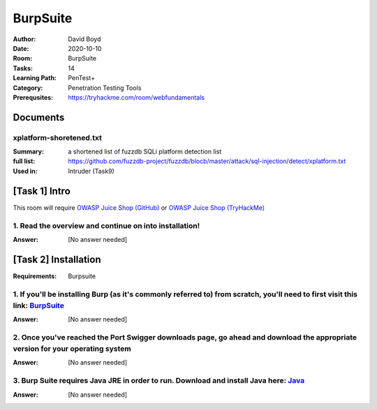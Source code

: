 BurpSuite
##########
:Author: David Boyd
:Date: 2020-10-10
:Room: BurpSuite
:Tasks: 14
:Learning Path: PenTest+
:Category: Penetration Testing Tools
:Prerequsites: https://tryhackme.com/room/webfundamentals

Documents
*********

xplatform-shoretened.txt
========================
:Summary: a shortened list of fuzzdb SQLi platform detection list
:full list: https://github.com/fuzzdb-project/fuzzdb/blocb/master/attack/sql-injection/detect/xplatform.txt
:Used in: Intruder (Task9)

[Task 1] Intro
**************

This room will require `OWASP Juice Shop (GitHub)
<https://github.com/bkimminich/juice-shop#from-sources>`_ or `OWASP Juice Shop
(TryHackMe) <https://tryhackme.com/room/owaspjuiceshop>`_

1. Read the overview and continue on into installation!
=======================================================
:Answer: [No answer needed]

[Task 2] Installation
*********************
:Requirements: Burpsuite

1. If you'll be installing Burp (as it's commonly referred to) from scratch, you'll need to first visit this link: `BurpSuite <https://portswigger.net/burp/communitydownload>`_
==================================================================================================================================================================
:Answer: [No answer needed]

2. Once you've reached the Port Swigger downloads page, go ahead and download the appropriate version for your operating system
===============================================================================================================================
:Answer: [No answer needed]

3. Burp Suite requires Java JRE in order to run. Download and install Java here: `Java <https://www.java.com/en/download/>`_
==================================================================================================================
:Answer: [No answer needed]

.. [Task 3] Gettin' [CA] Certified!
.. ********************************
.. :Requirements: `Foxy Proxy <https://addons.mozilla.org/en-US/firefox/addon/foxyproxy-standard/`_
..
.. 1. Launch Burp!
.. ===============
.. :Answer: [No answer needed]
..
.. 2. Once this pops-up, click 'Temporary project' and then 'Next'.
.. ================================================================
.. :Answer: [No answer needed]
..
.. 3. Next, we'll be prompted to ask for what configuration we'd like to use. For now, select 'Use Burp defaults'.
.. ===============================================================================================================
.. :Answer: [No answer needed]
..
.. 4. Finally, let's go ahead and Start Burp! Click 'Start Burp' now!
.. ==================================================================
.. :Answer: [No answer needed]
..
.. 5. Since we now have Burp Suite running, the proxy service will have started by default with it. In order to fully leverage this proxy, we'll have to install the CA certificate included with Burp Suite (otherwise we won't be able to load anything with SSL). To do this, let's launch Firefox now!)
.. ========================================================================================================================================================================================================================================================================================================
.. :Answer: [No answer needed]
..
.. Note: you can use any browser as long as you set up a forward proxy for it.
..
.. 6. Navigate to the following link to install FoxyProxy Standard. Go ahead and install this now!
.. ===============================================================================================
.. :Answer: [No answer needed]
..
.. 7. Next, we'll move onto adding the certificate for Burp!
.. =========================================================
.. :Answer: [No answer needed]
..
.. Setup Web Browser Proxy to proxy Burpsuite
.. ------------------------------------------
..
.. **Foxy Proxy > Options > Add**
..
.. +------------------+-----------+
.. | Setting          | Value     |
.. +==================+===========+
.. | Title            | Burp      |
.. +------------------+-----------+
.. | Proxy Type       | HTTP      |
.. +------------------+-----------+
.. | Proxy IP address | 127.0.0.1 |
.. +------------------+-----------+
.. | Port             | 8080      |
.. +------------------+-----------+
..
.. **Save**
..
.. Web Browser > Proxy Extension > burp (enable)
.. ---------------------------------------------
..
.. Click on the FoxyProxy extension icon again and select 'Burp'
..
.. 8. With Firefox, navigate to the following address: http://localhost:8080
.. =========================================================================
.. :Answer: [No answer needed]
..
.. 9. Click on 'CA Certificate' in the top right to download and save the CA Certificate
.. =====================================================================================
.. :Answer: [No answer needed]
..
.. 10. Click on 'View Certificates'
.. ================================
.. :Answer: [No answer needed]
..
.. 11. Next, in the Authorities tab click on 'Import'
.. ==================================================
.. :Answer: [No answer needed]
..
.. 12. Navigate to where you saved the CA Certificate we downloaded previously. Click 'OK' once you've selected this certificate.
.. ==============================================================================================================================
.. :Answer: [No answer needed]
..
.. 13. Select 'OK' once you've done this. Congrats, we've now installed the Burp Suite CA Certificate!
.. ===================================================================================================
.. :Answer: [No answer needed]
..
.. Overview
.. --------
..
.. Install Burpsuite CA Certificate on Web Browser (Firefox)
..
.. 	- Web Browser > http://localhost:8080 (127.0.0.1:8080)
.. 	- Download CA Certificate
.. 	- Menu > Preferences > Find in Preferences: cert
.. 	- View Certificates > Import > cacert.der
.. 	- [Checkbox] Trust the CA ti identify web sites
.. 	- [Checkbox] Trust the CA ti identify email users
..
.. [Task 4] Burpsuite Features
.. ***************************
..
.. payload
.. 	items form our word list
..
.. set of payloads
.. 	one wordlist
..
.. Overview of each BurpSuite section:
.. ===================================
..
.. 	- **Proxy** - What allows us to funnel traffic through Burp Suite for further analysis
.. 	- **Target** - How we set the scope of our project. We can also use this to effectively create a site map of the application we are testing.
.. 	- **Intruder** - Incredibly powerful tool for everything from field fuzzing to credential stuffing and more
.. 	- **Repeater** - Allows us to 'repeat' requests that have previously been made with or without modification. Often used in a precursor step to fuzzing with the aforementioned Intruder
.. 	- **Sequencer** - Analyzes the 'randomness' present in parts of the web app which are intended to be unpredictable. This is commonly used for testing session cookies
.. 	- **Decoder** - As the name suggests, Decoder is a tool that allows us to perform various transforms on pieces of data. These transforms vary from decoding/encoding to various bases or URL encoding.
.. 	- **Comparer** - Comparer as you might have guessed is a tool we can use to compare different responses or other pieces of data such as site maps or proxy histories (awesome for access control issue testing). This is very similar to the Linux tool diff.
.. 	- **Extender** - Similar to adding mods to a game like Minecraft, Extender allows us to add components such as tool integrations, additional scan definitions, and more!
.. 	- **Scanner** - Automated web vulnerability scanner that can highlight areas of the application for further manual investigation or possible exploitation with another section of Burp. This feature, while not in the community edition of Burp Suite, is still a key facet of performing a web application test.)
..
.. 1. Which tool in Burp Suite can we use to perform a 'diff' on responses and other pieces of data?
.. =================================================================================================
.. :Answer: Comparer
..
.. 2. What tool could we use to analyze randomness in different pieces of data such as password reset tokens?
.. ==========================================================================================================
.. :Answer: Sequencer
..
.. 3. Which tool can we use to set the scope of our project?
.. =========================================================
.. :Answer: Target
..
.. 4. While only available in the premium versions of Burp Suite, which tool can we use to automatically identify different vulnerabilities in the application we are examining?
.. =============================================================================================================================================================================
.. :Answer: Scanner
..
.. 5. Encoding or decoding data can be particularly useful when examining URL parameters or protections on a form, which tool allows us to do just that?
.. =====================================================================================================================================================
.. :Answer: Decorder
..
.. 6. Which tool allows us to redirect our web traffic into Burp for further examination?
.. ======================================================================================
.. :Answer: Proxy
..
.. 7. Simple in concept but powerful in execution, which tool allows us to reissue requests?
.. =========================================================================================
.. :Answer: Repeater
..
.. 8. With four modes, which tool in Burp can we use for a variety of purposes such as field fuzzing?
.. ==================================================================================================
.. :Answer: Intruder
..
.. 9. Last but certainly not least, which tool allows us to modify Burp Suite via the addition of extensions?
.. ==========================================================================================================
.. :Answer: Extender
..
.. [Task 5] Engage in Dark Mode
.. ****************************
..
.. 1. With Burp Suite launched, let's first navigate to the 'User options' tab.
.. ============================================================================
.. :Answer: [No answer needed]
..
.. 2. Now, click on the 'Look and feel' drop-down menu. Select 'Darcula'.
.. =======================================================================
.. :Answer: [No answer needed]
..
.. 3. Finally, close and relaunch Burp Suite to have dark theme (or whichever theme you picked) take effect.
.. =========================================================================================================
.. :Answer: [No answer needed]
..
.. [Task 6] Proxy
.. **************
..
.. Deploy the VM attached to this task!
..
.. 1. To complete this task you need to connect to the TryHackMe network through OpenVPN. If you're using the in-browser machine this isn't needed (but make sure you're accessing the machine and using Burp inside the in-browser machine).
.. ==========================================================================================================================================================================================================================================
.. :Answer: [No answer needed]
..
.. 2. By default, the Burp Suite proxy listens on only one interface. What is it? Use the format of IP:PORT
.. ========================================================================================================
.. :Answer: [No answer needed]
..
.. 3. In Burp Suite, navigate to the Intercept sub-tab of the Proxy section. Enable Intercept
.. ==========================================================================================
.. :Answer: [No answer needed]
..
.. 4. Take a look at the actions, which shortcut allows us to forward the request to Repeater?
.. ===========================================================================================
.. :Answer: CTRL-R
..
.. 5. How about if we wanted to forward our request to Intruder?
.. =============================================================
.. :Answer: CTRL-I
..
.. 6. What is the name of the first section wherein general web requests (GET/POST) are saved?
.. ===========================================================================================
.. :Answer: HTTP history
..
.. 7. Defined in RFC 6455 as a low-latency communication protocol that doesn't require HTTP encapsulation, what is the name of the second section of our saved history in Burp Suite? These are commonly used in collaborate application which require real-time updates (Google Docs is an excellent example here).
.. =================================================================================================================================================================================================================================================================================================================
.. :Answer: WebSockets history
..
.. 8. Before we move onto exploring our target definition, let's take a look at some of the advanced customization we can utilize in the Burp proxy. Move over to the Options section of the Proxy tab and scroll down to Intercept Client Requests. Here we can apply further fine-grained rules to define which requests we would like to intercept. Perhaps the most useful out of the default rules is our only AND rule. What is it's match type?
.. ===================================================================================================================================================================================================================================================================================================================================================================================================================================================
.. :Answer: URL
..
.. 9. How about it's 'Relationship'? In this situation, enabling this match rule can be incredibly useful following target definition as we can effectively leave intercept on permanently (unless we need to navigate without intercept) as it won't disturb sites which are outside of our scope - something which is particularly nice if we need to Google something in the same browser.
.. ==========================================================================================================================================================================================================================================================================================================================================================================================
.. :Answer: Is in target scope
..
.. [Task 7] Target Definition
.. **************************
..
.. 1. Before leaving the Proxy tab, switch Intercept to disabled. We'll still see the pages we navigate to in our history and the target tab, just having Intercept constantly stopping our requests for this next bit will get old fast.
.. ======================================================================================================================================================================================================================================
.. :Answer: [No answer needed]
..
.. 2. Navigate to the Target tab in Burp. In our last task, Proxy, we browsed to the website on our target machine (in this case OWASP Juice Shop). Find our target site in this list and right-click on it. Select 'Add to scope'.
.. =================================================================================================================================================================================================================================
.. :Answer: [No answer needed]
..
.. 3. Clicking 'Add to scope' will trigger a pop-up. This will stop Burp from sending out-of-scope items to our site map.
.. ========================================================================================================================================================
.. :Answer: [No answer needed]
..
.. 4. Select 'Yes' to close the popup.
.. ===================================
.. :Answer: [No answer needed]
..
.. 5. Browse around the rest of the application to build out our page structure in the target tab. Once you've visited most of the pages of the site return to Burp Suite and expand the various levels of the application directory. What do we call this representation of the collective web application?
.. =========================================================================================================================================================================================================================================================================================================
.. :Answer: site map
..
.. 6. What is the term for browsing the application as a normal user prior to examining it further?
.. ================================================================================================
.. :Answer: happy path
..
.. 7. One last thing before moving on. Within the target tab, you may have noticed a sub-tab for issue definitions. Click into that now.
.. =====================================================================================================================================
.. :Answer: [No answer needed]
..
.. 8. The issue definitions found here are how Burp Suite defines issues within reporting. While getting started, these issue definitions can be particularly helpful for understanding and categorizing various findings we might have.  Which poisoning issue arises when an application behind a cache process input that is not included in the cache key?
.. ===========================================================================================================================================================================================================================================================================================================================================================
.. :Answer: Web cache poisoning
..
.. [Task 8] Puttin' it on Repeat[er]
.. *********************************
..
.. [Task 9] Help! There's an Intruder!
.. ***********************************
..
.. [Task 10] As it turns out the machines are better at math than us
.. *****************************************************************
..
.. [Task 11] Decoder and Comparer
.. ******************************
..
.. [Task 12] Installing some Mods [Extender]
.. *****************************************
..
.. [Task 13] But wait, there's more!
.. *********************************
..
.. [Task 14] Extra Credit
.. **********************
..
.. Additional Information
.. **********************
..
.. Intruder
.. --------
..
.. Allows repeat testing nce a 'proof of conecpt' has been established.
..
.. **Common Usage:**
..
.. 	- enumerating:
.. 		- identifers (usernames, etc)
.. 		- cycling thorugh predicatble session/password recovery tokens
.. 		- attempting simple password guessing
.. 	- harvesting (through grepping our responses)
.. 		- data from profiles
.. 		- other pages of interest
.. 	- fuzzing for vulnerabilities
.. 		- SQL injection
.. 		- XSS
.. 		- file path traversal
..
.. **Attack Type:**
..
.. positions = fields (username, password, whatever, etc.)
.. payload = item in wordlist
.. set of payloads = one wordlist
..
.. Sniper
.. 	The most popular attack type,
.. 	this cycles through out selected positions, putting the next available
.. 	payload (items from our wordlist) in each position in turn.
.. 	This uses only one set of payloads (one wordlist)
..
..
.. Battering ram
.. 	Similar to Sniper,
.. 	Battering Ram uses only one set of payloads.  Unlike Sniper,
.. 	Battering ram puts every payload into *every selected position*.
.. 	Think about how a bettering ram makes contact across a large surface with a
.. 	single surface, hence the name Battering ram for this attack type.
..
.. Pitchfork
.. 	Allows us to use *multiple payload sets* (one per position selected)
.. 	and iterate through both paylod sets *simulataneously*.
.. 	For example, if we selected two positions
.. 		(say a username field and a password field),
.. 	we can provide a username and password payload list.
.. 	Intruder will then cycle through the combinations of usernames & passwords,
.. 	resulting in a total number of combinations equalling the
.. 	*smallest payload* set provided.
..
.. Cluster bomb
.. 	Allows us to use multiple payload sets (one per position selected) and
.. 	iterate through all combinations of the payload lists we provide.
.. 	For example, if we selected two poistions
.. 		(say a username field and a password field),
.. 	we can provide a username and password payload list.
.. 	Intruder will then cycle through the combinations of usernames & passwords,
.. 	resulting in a total number of combinations equalling
.. 	*usernames x passwords*.
.. 	:NOTE: Can get lengthy if you're using the community edition of Burp.
..
..
.. positions = fields (username, password, whatever, etc.)
.. payload = item in wordlist
.. set of payloads = one wordlist
..
.. +---------------+-----------------------------+-----------------------------------------------+
.. | Attack Type   | Payload (nSets/position)    | Iteration (set/position)                      |
.. +===============+=============================+===============================================+
.. | Sniper        | single (payload++/position) | iterate next payload in each position in turn |
.. +---------------+-----------------------------+-----------------------------------------------+
.. | Battering ram | single (one/position)       | iterate simulataneiously                      |
.. +---------------+-----------------------------+-----------------------------------------------+
.. | Pitchfork     | multi (multi/position)      | iterate simulataneiously                      |
.. +---------------+-----------------------------+-----------------------------------------------+
.. | Cluster bomb  | multi (one/position)        | iterate all possible combos                   |
.. +---------------+-----------------------------+-----------------------------------------------+
..
.. Poxy
.. ----
.. :Intercept: On|Off: Decide if proxy will intercept E.V.E.R.Y. GET request
.. :HTTP history: list of HTTP hosts, methods, url, etc
..
.. Repeater
.. --------
..
.. Allows you to modify HTTP methods' data for 'proof of concept' in hacking $TM.
..
.. 	- best handles experimentation or **one-off testing**.
..
.. Target
.. ------
.. :Summary: Whitelist|Blacklist websites for scope control
..
.. Defines the scope of your proxy.
..
.. 	- including the $TM's site map.
